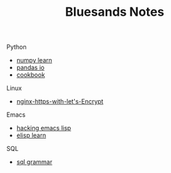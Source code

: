 #+TITLE: Bluesands Notes
#+OPTIONS: toc:nil

**** Python
     + [[./numpy-learn.html][numpy learn]]
     + [[../pandas_io.html][pandas io]]
     + [[./python3_cookbook.html][cookbook]]
**** Linux 
     + [[./nginx-https-with-let's-Encrypt.html][nginx-https-with-let's-Encrypt]]
**** Emacs
     + [[./hacking-emacs-lisp.html][hacking emacs lisp]]
     + [[../elisp_learn.html][elisp learn]]
**** SQL
     + [[../sql_grammar.html][sql grammar]]
